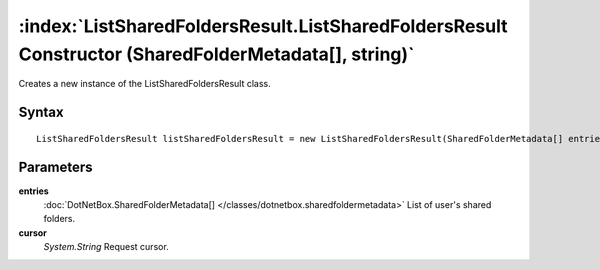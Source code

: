 :index:`ListSharedFoldersResult.ListSharedFoldersResult Constructor (SharedFolderMetadata[], string)`
=====================================================================================================

Creates a new instance of the ListSharedFoldersResult class.

Syntax
------

::

	ListSharedFoldersResult listSharedFoldersResult = new ListSharedFoldersResult(SharedFolderMetadata[] entries, string cursor)

Parameters
----------

**entries**
	:doc:`DotNetBox.SharedFolderMetadata[] </classes/dotnetbox.sharedfoldermetadata>` List of user's shared folders.

**cursor**
	*System.String* Request cursor.

